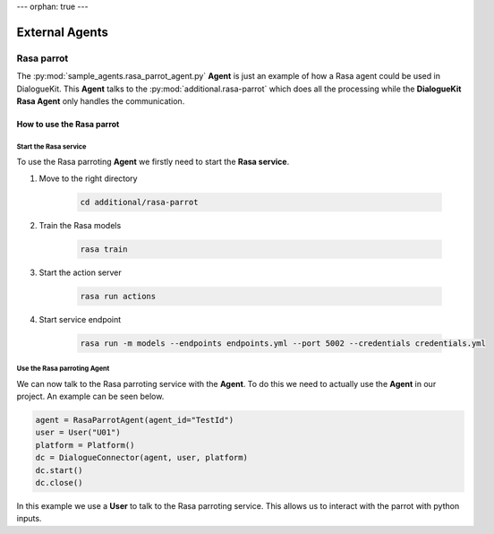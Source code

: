 ---
orphan: true
---

External Agents
===============

Rasa parrot
--------------

The :py:mod:`sample_agents.rasa_parrot_agent.py` **Agent** is just an example of how a Rasa agent could be used in DialogueKit.
This **Agent** talks to the :py:mod:`additional.rasa-parrot` which does all the processing while the **DialogueKit Rasa Agent** only handles the communication.


How to use the Rasa parrot
^^^^^^^^^^^^^^^^^^^^^^^^^^

Start the Rasa service
""""""""""""""""""""""

To use the Rasa parroting **Agent** we firstly need to start the **Rasa service**.

1. Move to the right directory

    .. code-block:: shell

        cd additional/rasa-parrot

2. Train the Rasa models

    .. code-block:: shell

        rasa train

3. Start the action server

    .. code-block:: shell

        rasa run actions 

4. Start service endpoint

    .. code-block:: shell

        rasa run -m models --endpoints endpoints.yml --port 5002 --credentials credentials.yml


Use the Rasa parroting Agent
""""""""""""""""""""""""""""

We can now talk to the Rasa parroting service with the **Agent**.
To do this we need to actually use the **Agent** in our project.
An example can be seen below.

.. code-block:: python

    agent = RasaParrotAgent(agent_id="TestId")
    user = User("U01")
    platform = Platform()
    dc = DialogueConnector(agent, user, platform)
    dc.start()
    dc.close()


In this example we use a **User** to talk to the Rasa parroting service.
This allows us to interact with the parrot with python inputs.

